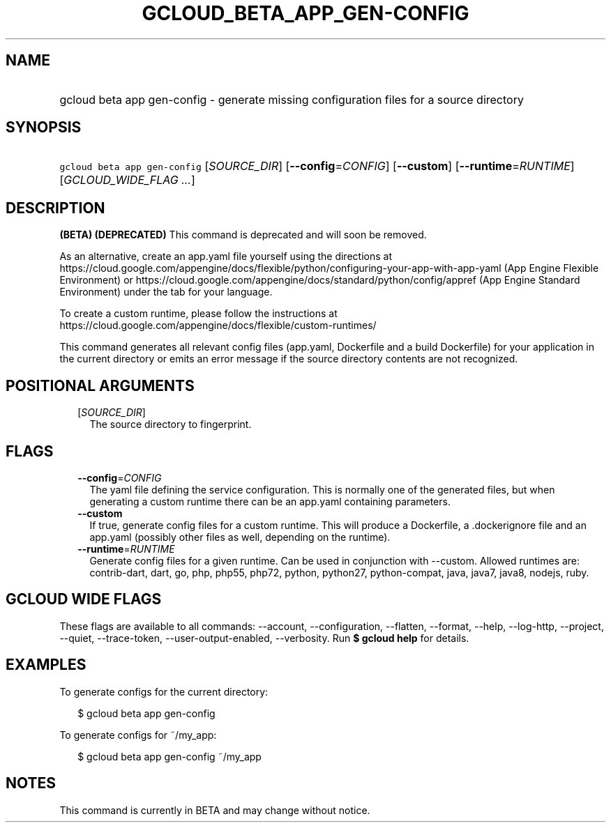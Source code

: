
.TH "GCLOUD_BETA_APP_GEN\-CONFIG" 1



.SH "NAME"
.HP
gcloud beta app gen\-config \- generate missing configuration files for a source directory



.SH "SYNOPSIS"
.HP
\f5gcloud beta app gen\-config\fR [\fISOURCE_DIR\fR] [\fB\-\-config\fR=\fICONFIG\fR] [\fB\-\-custom\fR] [\fB\-\-runtime\fR=\fIRUNTIME\fR] [\fIGCLOUD_WIDE_FLAG\ ...\fR]



.SH "DESCRIPTION"

\fB(BETA)\fR \fB(DEPRECATED)\fR This command is deprecated and will soon be
removed.

As an alternative, create an app.yaml file yourself using the directions at
https://cloud.google.com/appengine/docs/flexible/python/configuring\-your\-app\-with\-app\-yaml
(App Engine Flexible Environment) or
https://cloud.google.com/appengine/docs/standard/python/config/appref (App
Engine Standard Environment) under the tab for your language.

To create a custom runtime, please follow the instructions at
https://cloud.google.com/appengine/docs/flexible/custom\-runtimes/


This command generates all relevant config files (app.yaml, Dockerfile and a
build Dockerfile) for your application in the current directory or emits an
error message if the source directory contents are not recognized.



.SH "POSITIONAL ARGUMENTS"

.RS 2m
.TP 2m
[\fISOURCE_DIR\fR]
The source directory to fingerprint.


.RE
.sp

.SH "FLAGS"

.RS 2m
.TP 2m
\fB\-\-config\fR=\fICONFIG\fR
The yaml file defining the service configuration. This is normally one of the
generated files, but when generating a custom runtime there can be an app.yaml
containing parameters.

.TP 2m
\fB\-\-custom\fR
If true, generate config files for a custom runtime. This will produce a
Dockerfile, a .dockerignore file and an app.yaml (possibly other files as well,
depending on the runtime).

.TP 2m
\fB\-\-runtime\fR=\fIRUNTIME\fR
Generate config files for a given runtime. Can be used in conjunction with
\-\-custom. Allowed runtimes are: contrib\-dart, dart, go, php, php55, php72,
python, python27, python\-compat, java, java7, java8, nodejs, ruby.


.RE
.sp

.SH "GCLOUD WIDE FLAGS"

These flags are available to all commands: \-\-account, \-\-configuration,
\-\-flatten, \-\-format, \-\-help, \-\-log\-http, \-\-project, \-\-quiet,
\-\-trace\-token, \-\-user\-output\-enabled, \-\-verbosity. Run \fB$ gcloud
help\fR for details.



.SH "EXAMPLES"

To generate configs for the current directory:

.RS 2m
$ gcloud beta app gen\-config
.RE

To generate configs for ~/my_app:

.RS 2m
$ gcloud beta app gen\-config ~/my_app
.RE



.SH "NOTES"

This command is currently in BETA and may change without notice.

